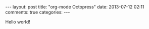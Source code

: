 #+BEGIN_HTML
---
layout: post
title: "org-mode Octopress"
date: 2013-07-12 02:11
comments: true
categories: 
---
#+END_HTML

Hello world!
